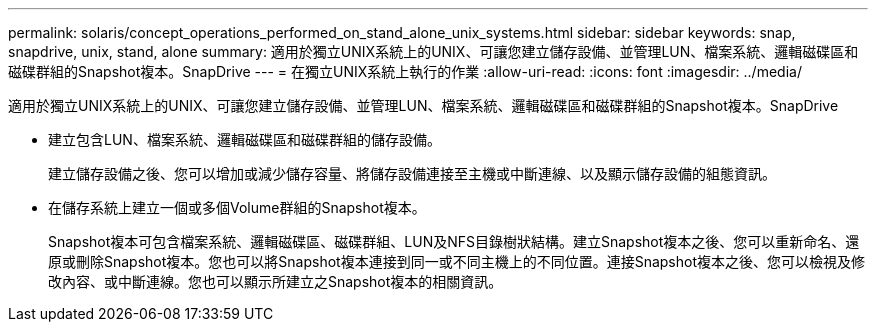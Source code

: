 ---
permalink: solaris/concept_operations_performed_on_stand_alone_unix_systems.html 
sidebar: sidebar 
keywords: snap, snapdrive, unix, stand, alone 
summary: 適用於獨立UNIX系統上的UNIX、可讓您建立儲存設備、並管理LUN、檔案系統、邏輯磁碟區和磁碟群組的Snapshot複本。SnapDrive 
---
= 在獨立UNIX系統上執行的作業
:allow-uri-read: 
:icons: font
:imagesdir: ../media/


[role="lead"]
適用於獨立UNIX系統上的UNIX、可讓您建立儲存設備、並管理LUN、檔案系統、邏輯磁碟區和磁碟群組的Snapshot複本。SnapDrive

* 建立包含LUN、檔案系統、邏輯磁碟區和磁碟群組的儲存設備。
+
建立儲存設備之後、您可以增加或減少儲存容量、將儲存設備連接至主機或中斷連線、以及顯示儲存設備的組態資訊。

* 在儲存系統上建立一個或多個Volume群組的Snapshot複本。
+
Snapshot複本可包含檔案系統、邏輯磁碟區、磁碟群組、LUN及NFS目錄樹狀結構。建立Snapshot複本之後、您可以重新命名、還原或刪除Snapshot複本。您也可以將Snapshot複本連接到同一或不同主機上的不同位置。連接Snapshot複本之後、您可以檢視及修改內容、或中斷連線。您也可以顯示所建立之Snapshot複本的相關資訊。


